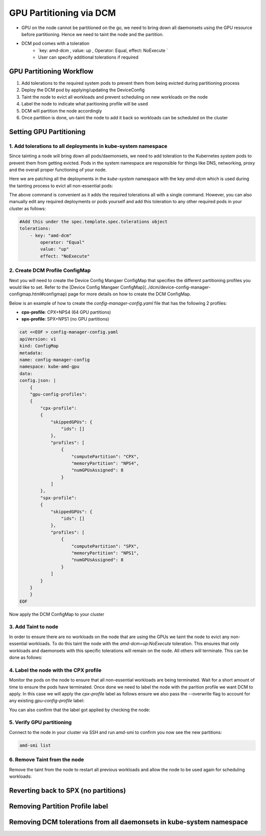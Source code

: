 GPU Partitioning via DCM
========================

-  GPU on the node cannot be partitioned on the go, we need to bring down all daemonsets using the GPU resource before partitioning. Hence we need to taint the node and the partition.
- DCM pod comes with a toleration
    - `key: amd-dcm , value: up , Operator: Equal, effect: NoExecute `
    - User can specify additional tolerations if required

GPU Partitioning Workflow
-------------------------

1. Add tolerations to the required system pods to prevent them from being evicted during partitioning process
2. Deploy the DCM pod by applying/updating the DeviceConfig
3. Taint the node to evict all workloads and prevent scheduling on new workloads on the node
4. Label the node to indicate what paritioning profile will be used
5. DCM will partition the node accordingly
6. Once partition is done, un-taint the node to add it back so workloads can be scheduled on the cluster

Setting GPU Partitioning
-------------------------

1. Add tolerations to all deployments in kube-system namespace
~~~~~~~~~~~~~~~~~~~~~~~~~~~~~~~~~~~~~~~~~~~~~~~~~~~~~~~~~~~~~~

Since tainting a node will bring down all pods/daemonsets, we need to add toleration to the Kubernetes system pods to prevent them from getting evicted. Pods in the system namespace are responsible for things like DNS, networking, proxy and the overall proper functioning of your node.

Here we are patching all the deployments in the `kube-system` namespace with the key `amd-dcm` which is used during the tainting process to evict all non-essential pods:

.. tab-set::

   .. tab-item:: Kubernetes

      .. code-block:: bash

         kubectl get deployments -n kube-system -o json | jq -r '.items[] | .metadata.name' | xargs -I {} kubectl patch deployment {} -n kube-system --type='json' -p='[{"op": "add", "path": "/spec/template/spec/tolerations", "value": [{"key": "amd-dcm", "operator": "Equal", "value": "up", "effect": "NoExecute"}]}]'

..    .. tab-item:: OpenShift

..       .. code-block:: bash

..          oc get deployments -n kube-system -o json | jq -r '.items[] | .metadata.name' | xargs -I {} kubectl patch deployment {} -n kube-system --type='json' -p='[{"op": "add", "path": "/spec/template/spec/tolerations", "value": [{"key": "amd-dcm", "operator": "Equal", "value": "up", "effect": "NoExecute"}]}]'
             

The above command is convenient as it adds the required tolerations all with a single command. However, you can also manually edit any required deployments or pods yourself and add this toleration to any other required pods in your cluster as follows:

.. code-block:: yaml

    #Add this under the spec.template.spec.tolerations object
    tolerations:
        - key: "amd-dcm"
            operator: "Equal"
            value: "up"
            effect: "NoExecute"


2. Create DCM Profile ConfigMap
~~~~~~~~~~~~~~~~~~~~~~~~~~~~~~~

Next you will need to create the Device Config Mangaer ConfigMap that specifies the different partitioning profiles you would like to set. Refer to the [Device Config Mangaer ConfigMap](../dcm/device-config-manager-configmap.html#configmap) page for more details on how to create the DCM ConfigMap. 

Below is an example of how to create the `config-manager-config.yaml` file that has the following 2 profiles:

- **cpx-profile**: CPX+NPS4 (64 GPU partitions)
- **spx-profile**: SPX+NPS1 (no GPU partitions)

.. code-block:: yaml
    
    cat <<EOF > config-manager-config.yaml
    apiVersion: v1
    kind: ConfigMap
    metadata:
    name: config-manager-config
    namespace: kube-amd-gpu
    data:
    config.json: |
        {
        "gpu-config-profiles":
        {
            "cpx-profile":
            {
                "skippedGPUs": {
                    "ids": []
                },
                "profiles": [
                    {
                        "computePartition": "CPX",
                        "memoryPartition": "NPS4",
                        "numGPUsAssigned": 8
                    }
                ]
            },
            "spx-profile":
            {
                "skippedGPUs": {
                    "ids": []
                },
                "profiles": [
                    {
                        "computePartition": "SPX",
                        "memoryPartition": "NPS1",
                        "numGPUsAssigned": 8
                    }
                ]
            }
        }
        }
    EOF


Now apply the DCM ConfigMap to your cluster

.. tab-set::

   .. tab-item:: Kubernetes

      .. code-block:: bash

            kubectl apply -f config-manager-config.yaml

..    .. tab-item:: OpenShift

..       .. code-block:: bash

..             oc apply -f config-manager-config.yaml

3. Add Taint to node
~~~~~~~~~~~~~~~~~~~~

In order to ensure there are no workloads on the node that are using the GPUs we taint the node to evict any non-essential workloads. To do this taint the node with the `amd-dcm=up:NoExecute` toleration. This ensures that only workloads and daemonsets with this specific tolerations will remain on the node. All others will terminate. This can be done as follows:

.. tab-set::

   .. tab-item:: Kubernetes

      .. code-block:: bash

            kubectl taint nodes [nodename] amd-dcm=up:NoExecute

..    .. tab-item:: OpenShift

..       .. code-block:: bash

..             oc taint nodes [nodename] amd-dcm=up:NoExecute

4. Label the node with the CPX profile
~~~~~~~~~~~~~~~~~~~~~~~~~~~~~~~~~~~~~~

Monitor the pods on the node to ensure that all non-essential workloads are being terminated. Wait for a short amount of time to ensure the pods have terminated. Once done we need to label the node with the parition profile we want DCM to apply. In this case we will apply the `cpx-profile` label as follows ensure we also pass the --overwrite flag to account for any existing `gpu-config-profile` label:

.. tab-set::

   .. tab-item:: Kubernetes

      .. code-block:: bash

            kubectl label node [nodename] dcm.amd.com/gpu-config-profile=cpx-profile --overwrite

..    .. tab-item:: OpenShift

..       .. code-block:: bash

..             oc label node [nodename] dcm.amd.com/gpu-config-profile=cpx-profile --overwrite

You can also confirm that the label got applied by checking the node:

.. tab-set::

   .. tab-item:: Kubernetes

      .. code-block:: bash

            kubectl describe node [nodename] | grep gpu-config-profile

..    .. tab-item:: OpenShift

..       .. code-block:: bash

..             oc describe node [nodename] | grep gpu-config-profile

5. Verify GPU partitioning
~~~~~~~~~~~~~~~~~~~~~~~~~~

Connect to the node in your cluster via SSH and run amd-smi to confirm you now see the new partitions:

.. code-block:: bash

    amd-smi list

6. Remove Taint from the node
~~~~~~~~~~~~~~~~~~~~~~~~~~~~~

Remove the taint from the node to restart all previous workloads and allow the node to be used again for scheduling workloads:

.. tab-set::

   .. tab-item:: Kubernetes

      .. code-block:: bash

            kubectl taint nodes [nodename] amd-dcm=up:NoExecute-

..    .. tab-item:: OpenShift

..       .. code-block:: bash

..             oc taint nodes [nodename] amd-dcm=up:NoExecute-

Reverting back to SPX (no partitions)
-------------------------------------

.. tab-set::

   .. tab-item:: Kubernetes

      .. code-block:: bash

            kubectl label node [nodename] dcm.amd.com/gpu-config-profile=spx-profile --overwrite

..    .. tab-item:: OpenShift

..       .. code-block:: bash

..             oc label node [nodename] dcm.amd.com/gpu-config-profile=spx-profile --overwrite

Removing Partition Profile label
--------------------------------

.. tab-set::

   .. tab-item:: Kubernetes

      .. code-block:: bash

            kubectl label node [nodename] dcm.amd.com/gpu-config-profile-

..    .. tab-item:: OpenShift

..       .. code-block:: bash

..             oc label node [nodename] dcm.amd.com/gpu-config-profile-

Removing DCM tolerations from all daemonsets in kube-system namespace
---------------------------------------------------------------------

.. tab-set::

   .. tab-item:: Kubernetes

      .. code-block:: bash

            kubectl get daemonsets -n kube-system -o json | jq -r '.items[] | .metadata.name' | xargs -I {} kubectl patch daemonset {} -n kube-system --type='json' -p='[{"op": "remove", "path": "/spec/template/spec/tolerations/0"}]'

..    .. tab-item:: OpenShift

..       .. code-block:: bash

..             oc get daemonsets -n kube-system -o json | jq -r '.items[] | .metadata.name' | xargs -I {} kubectl patch daemonset {} -n kube-system --type='json' -p='[{"op": "remove", "path": "/spec/template/spec/tolerations/0"}]'
